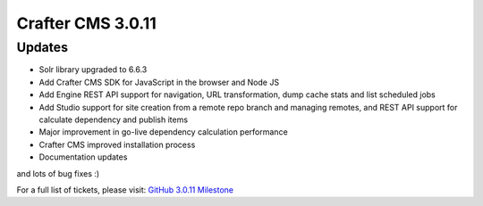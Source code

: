 ------------------
Crafter CMS 3.0.11
------------------

^^^^^^^
Updates
^^^^^^^

* Solr library upgraded to 6.6.3
* Add Crafter CMS SDK for JavaScript in the browser and Node JS
* Add Engine REST API support for navigation, URL transformation, dump cache stats and list scheduled jobs
* Add Studio support for site creation from a remote repo branch and managing remotes, and REST API support for calculate dependency and publish items
* Major improvement in go-live dependency calculation performance
* Crafter CMS improved installation process
* Documentation updates

and lots of bug fixes :)

For a full list of tickets, please visit: `GitHub 3.0.11 Milestone <https://github.com/craftercms/craftercms/milestone/33?closed=1>`_

